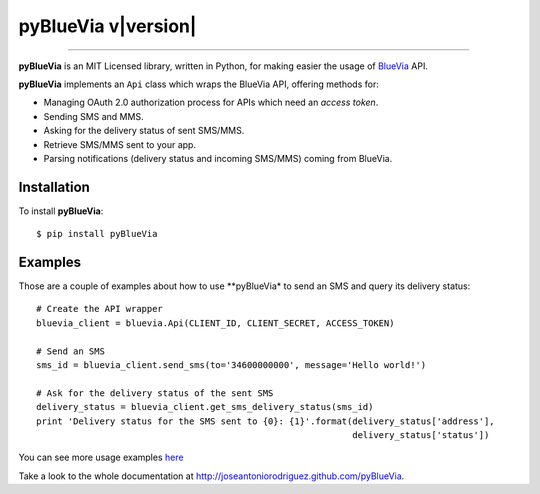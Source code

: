 pyBlueVia v\ |version|
======================

.. centered:: A Python wrapper around the BlueVia API

----------------------------------------------

**pyBlueVia** is an MIT Licensed library, written in Python, for making
easier the usage of `BlueVia <http://bluevia.com>`_ API.

**pyBlueVia** implements an ``Api`` class which wraps the BlueVia API,
offering methods for:

* Managing OAuth 2.0 authorization process for APIs which need an *access token*.
* Sending SMS and MMS.
* Asking for the delivery status of sent SMS/MMS.
* Retrieve SMS/MMS sent to your app.
* Parsing notifications (delivery status and incoming SMS/MMS) coming from BlueVia.

Installation
------------

.. highlight:: bash

To install **pyBlueVia**::

    $ pip install pyBlueVia


Examples
--------

Those are a couple of examples about how to use **pyBlueVia* to send an SMS and query
its delivery status::

    # Create the API wrapper
    bluevia_client = bluevia.Api(CLIENT_ID, CLIENT_SECRET, ACCESS_TOKEN)

    # Send an SMS
    sms_id = bluevia_client.send_sms(to='34600000000', message='Hello world!')

    # Ask for the delivery status of the sent SMS
    delivery_status = bluevia_client.get_sms_delivery_status(sms_id)
    print 'Delivery status for the SMS sent to {0}: {1}'.format(delivery_status['address'],
                                                                delivery_status['status'])

You can see more usage examples `here <https://github.com/JoseAntonioRodriguez/pyBlueVia/tree/master/examples>`_

Take a look to the whole documentation at http://joseantoniorodriguez.github.com/pyBlueVia.

